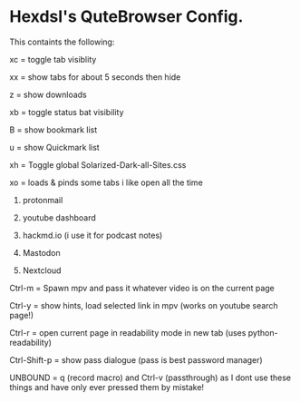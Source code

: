 * Hexdsl's QuteBrowser Config.

This containts the following:

xc = toggle tab visiblity

xx = show tabs for about 5 seconds then hide

z  = show downloads

xb = toggle status bat visibility

B  = show bookmark list

u  = show Quickmark list

xh = Toggle global Solarized-Dark-all-Sites.css

xo = loads & pinds some tabs i like open all the time

1) protonmail

2) youtube dashboard

3) hackmd.io (i use it for podcast notes)

4) Mastodon

5) Nextcloud

Ctrl-m = Spawn mpv and pass it whatever video is on the current page

Ctrl-y = show hints, load selected link in mpv (works on youtube search page!)

Ctrl-r = open current page in readability mode in new tab (uses python-readability)

Ctrl-Shift-p = show pass dialogue (pass is best password manager)

UNBOUND = q (record macro) and Ctrl-v (passthrough) as I dont use these things and have only ever pressed them by mistake!

